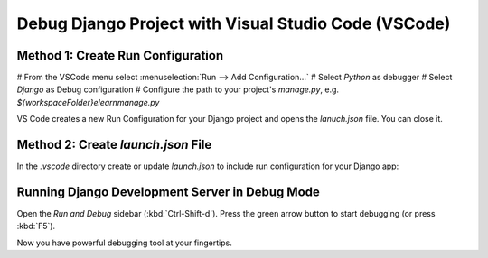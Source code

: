 Debug Django Project with Visual Studio Code (VSCode)
##############################################################

Method 1: Create Run Configuration
************************************

# From the VSCode menu select :menuselection:`Run --> Add Configuration...`
# Select `Python` as debugger
# Select `Django` as Debug configuration
# Configure the path to your project's `manage.py`, e.g. `${workspaceFolder}\elearn\manage.py`

VS Code creates a new Run Configuration for your Django project and opens the `lanuch.json` file.
You can close it.


Method 2: Create `launch.json` File
*************************************

In the `.vscode` directory create or update `launch.json` to include run configuration for your Django app:

.. code-block:: json
   :linenos:
   :caption: .vscode/launch.json

   {
      // Use IntelliSense to learn about possible attributes.
      // Hover to view descriptions of existing attributes.
      // For more information, visit: https://go.microsoft.com/fwlink/?linkid=830387
      "version": "0.2.0",
      "configurations": [
         {
               "name": "Python: Django",
               "type": "python",
               "request": "launch",
               "program": "${workspaceFolder}\\elearn\\manage.py",
               "args": [
                  "runserver"
               ],
               "django": true,
               "justMyCode": true
         }
      ]
   }

Running Django Development Server in Debug Mode
***************************************************

Open the `Run and Debug` sidebar (:kbd:`Ctrl-Shift-d`). Press the green arrow button to start debugging (or press :kbd:`F5`).

Now you have powerful debugging tool at your fingertips.

